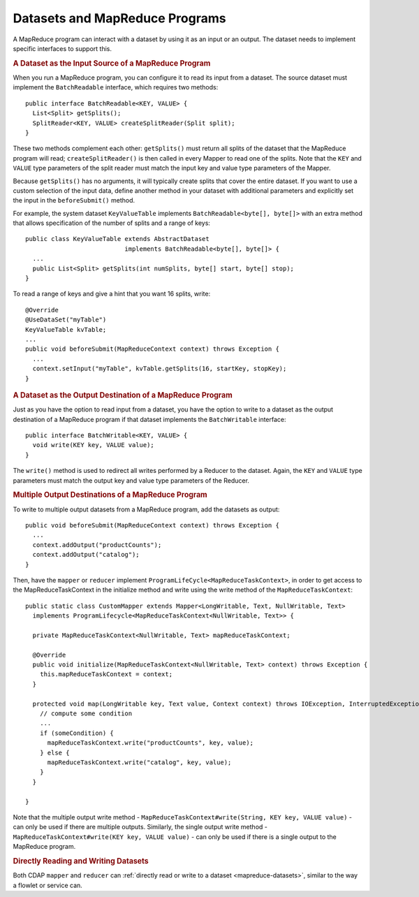 .. meta::
    :author: Cask Data, Inc.
    :copyright: Copyright © 2014-2015 Cask Data, Inc.

.. _datasets-mapreduce-programs:

===============================
Datasets and MapReduce Programs
===============================

.. highlight:: java

A MapReduce program can interact with a dataset by using it as an input or an output.
The dataset needs to implement specific interfaces to support this.


.. rubric:: A Dataset as the Input Source of a MapReduce Program

When you run a MapReduce program, you can configure it to read its input from a dataset. The
source dataset must implement the ``BatchReadable`` interface, which requires two methods::

  public interface BatchReadable<KEY, VALUE> {
    List<Split> getSplits();
    SplitReader<KEY, VALUE> createSplitReader(Split split);
  }

These two methods complement each other: ``getSplits()`` must return all splits of the dataset
that the MapReduce program will read; ``createSplitReader()`` is then called in every Mapper to
read one of the splits. Note that the ``KEY`` and ``VALUE`` type parameters of the split reader
must match the input key and value type parameters of the Mapper.

Because ``getSplits()`` has no arguments, it will typically create splits that cover the
entire dataset. If you want to use a custom selection of the input data, define another
method in your dataset with additional parameters and explicitly set the input in the
``beforeSubmit()`` method.

For example, the system dataset ``KeyValueTable`` implements ``BatchReadable<byte[], byte[]>``
with an extra method that allows specification of the number of splits and a range of keys::

  public class KeyValueTable extends AbstractDataset
                             implements BatchReadable<byte[], byte[]> {
    ...
    public List<Split> getSplits(int numSplits, byte[] start, byte[] stop);
  }

To read a range of keys and give a hint that you want 16 splits, write::

  @Override
  @UseDataSet("myTable")
  KeyValueTable kvTable;
  ...
  public void beforeSubmit(MapReduceContext context) throws Exception {
    ...
    context.setInput("myTable", kvTable.getSplits(16, startKey, stopKey);
  }


.. rubric:: A Dataset as the Output Destination of a MapReduce Program

Just as you have the option to read input from a dataset, you have the option to write to a dataset as
the output destination of a MapReduce program if that dataset implements the ``BatchWritable``
interface::

  public interface BatchWritable<KEY, VALUE> {
    void write(KEY key, VALUE value);
  }

The ``write()`` method is used to redirect all writes performed by a Reducer to the dataset.
Again, the ``KEY`` and ``VALUE`` type parameters must match the output key and value type
parameters of the Reducer.


.. rubric:: Multiple Output Destinations of a MapReduce Program

To write to multiple output datasets from a MapReduce program, add the datasets as output::

  public void beforeSubmit(MapReduceContext context) throws Exception {
    ...
    context.addOutput("productCounts");
    context.addOutput("catalog");
  }

Then, have the ``mapper`` or ``reducer`` implement ``ProgramLifeCycle<MapReduceTaskContext>``, in order
to get access to the MapReduceTaskContext in the initialize method and write using the write method
of the ``MapReduceTaskContext``::

  public static class CustomMapper extends Mapper<LongWritable, Text, NullWritable, Text>
    implements ProgramLifecycle<MapReduceTaskContext<NullWritable, Text>> {

    private MapReduceTaskContext<NullWritable, Text> mapReduceTaskContext;

    @Override
    public void initialize(MapReduceTaskContext<NullWritable, Text> context) throws Exception {
      this.mapReduceTaskContext = context;
    }

    protected void map(LongWritable key, Text value, Context context) throws IOException, InterruptedException {
      // compute some condition
      ...
      if (someCondition) {
        mapReduceTaskContext.write("productCounts", key, value);
      } else {
        mapReduceTaskContext.write("catalog", key, value);
      }
    }

  }

Note that the multiple output write method - ``MapReduceTaskContext#write(String, KEY key, VALUE value)`` - can
only be used if there are multiple outputs. Similarly, the single output write
method - ``MapReduceTaskContext#write(KEY key, VALUE value)`` - can only be used if there
is a single output to the MapReduce program.

.. rubric:: Directly Reading and Writing Datasets

Both CDAP ``mapper`` and ``reducer`` can :ref:`directly read or write to a dataset
<mapreduce-datasets>`, similar to the way a flowlet or service can.
